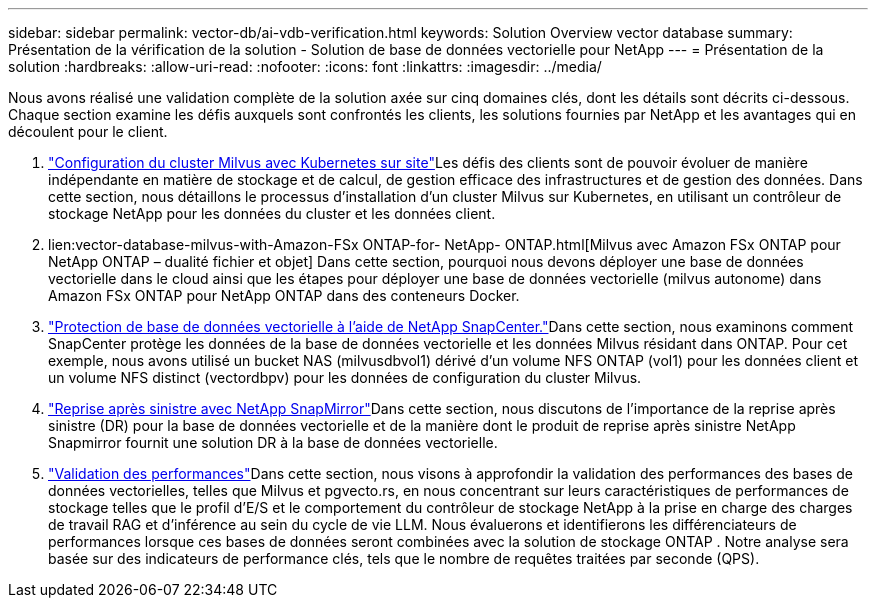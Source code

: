 ---
sidebar: sidebar 
permalink: vector-db/ai-vdb-verification.html 
keywords: Solution Overview vector database 
summary: Présentation de la vérification de la solution - Solution de base de données vectorielle pour NetApp 
---
= Présentation de la solution
:hardbreaks:
:allow-uri-read: 
:nofooter: 
:icons: font
:linkattrs: 
:imagesdir: ../media/


[role="lead"]
Nous avons réalisé une validation complète de la solution axée sur cinq domaines clés, dont les détails sont décrits ci-dessous.  Chaque section examine les défis auxquels sont confrontés les clients, les solutions fournies par NetApp et les avantages qui en découlent pour le client.

. link:ai-vdb-milvus-setup.html["Configuration du cluster Milvus avec Kubernetes sur site"]Les défis des clients sont de pouvoir évoluer de manière indépendante en matière de stockage et de calcul, de gestion efficace des infrastructures et de gestion des données.  Dans cette section, nous détaillons le processus d’installation d’un cluster Milvus sur Kubernetes, en utilisant un contrôleur de stockage NetApp pour les données du cluster et les données client.
. lien:vector-database-milvus-with-Amazon-FSx ONTAP-for- NetApp- ONTAP.html[Milvus avec Amazon FSx ONTAP pour NetApp ONTAP – dualité fichier et objet] Dans cette section, pourquoi nous devons déployer une base de données vectorielle dans le cloud ainsi que les étapes pour déployer une base de données vectorielle (milvus autonome) dans Amazon FSx ONTAP pour NetApp ONTAP dans des conteneurs Docker.
. link:ai-vdb-dp-snapcenter.html["Protection de base de données vectorielle à l'aide de NetApp SnapCenter."]Dans cette section, nous examinons comment SnapCenter protège les données de la base de données vectorielle et les données Milvus résidant dans ONTAP.  Pour cet exemple, nous avons utilisé un bucket NAS (milvusdbvol1) dérivé d'un volume NFS ONTAP (vol1) pour les données client et un volume NFS distinct (vectordbpv) pour les données de configuration du cluster Milvus.
. link:ai-vdb-dr-snapmirror.html["Reprise après sinistre avec NetApp SnapMirror"]Dans cette section, nous discutons de l'importance de la reprise après sinistre (DR) pour la base de données vectorielle et de la manière dont le produit de reprise après sinistre NetApp Snapmirror fournit une solution DR à la base de données vectorielle.
. link:ai-vdb-perf-validation.html["Validation des performances"]Dans cette section, nous visons à approfondir la validation des performances des bases de données vectorielles, telles que Milvus et pgvecto.rs, en nous concentrant sur leurs caractéristiques de performances de stockage telles que le profil d'E/S et le comportement du contrôleur de stockage NetApp à la prise en charge des charges de travail RAG et d'inférence au sein du cycle de vie LLM.  Nous évaluerons et identifierons les différenciateurs de performances lorsque ces bases de données seront combinées avec la solution de stockage ONTAP .  Notre analyse sera basée sur des indicateurs de performance clés, tels que le nombre de requêtes traitées par seconde (QPS).


